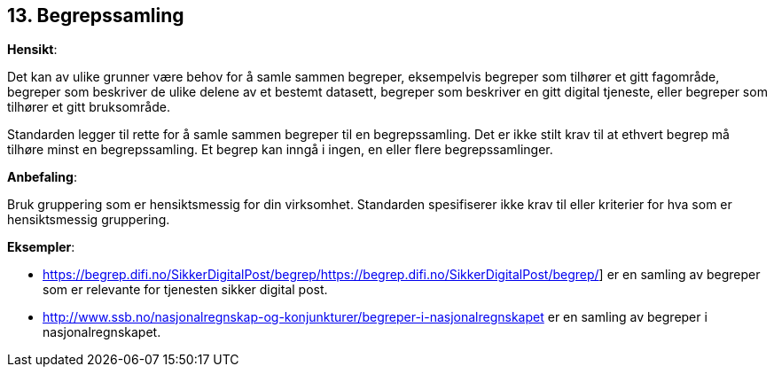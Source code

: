 
== 13. Begrepssamling

*Hensikt*:

Det kan av ulike grunner være behov for å samle sammen begreper,
eksempelvis begreper som tilhører et gitt fagområde, begreper som
beskriver de ulike delene av et bestemt datasett, begreper som beskriver
en gitt digital tjeneste, eller begreper som tilhører et gitt
bruksområde.

Standarden legger til rette for å samle sammen begreper til en
begrepssamling. Det er ikke stilt krav til at ethvert begrep må tilhøre
minst en begrepssamling. Et begrep kan inngå i ingen, en eller flere
begrepssamlinger.

*Anbefaling*:

Bruk gruppering som er hensiktsmessig for din virksomhet. Standarden
spesifiserer ikke krav til eller kriterier for hva som er hensiktsmessig
gruppering.

*Eksempler*:

* https://begrep.difi.no/SikkerDigitalPost/begrep/[[.underline]#https://begrep.difi.no/SikkerDigitalPost/begrep/#]
er en samling av begreper som er relevante for tjenesten sikker digital
post.

* http://www.ssb.no/nasjonalregnskap-og-konjunkturer/begreper-i-nasjonalregnskapet[[.underline]#http://www.ssb.no/nasjonalregnskap-og-konjunkturer/begreper-i-nasjonalregnskapet#]
er en samling av begreper i nasjonalregnskapet.
